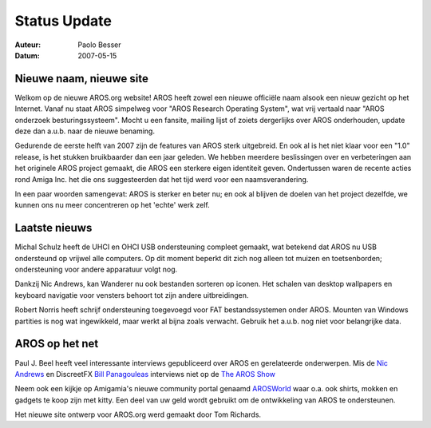 =============
Status Update
=============

:Auteur:   Paolo Besser
:Datum:     2007-05-15

Nieuwe naam, nieuwe site
------------------------

Welkom op de nieuwe AROS.org website! AROS heeft zowel een nieuwe officiële
naam alsook een nieuw gezicht op het Internet. Vanaf nu staat AROS simpelweg
voor "AROS Research Operating System", wat vrij vertaald naar "AROS onderzoek besturingssysteem".
Mocht u een fansite, mailing lijst of zoiets dergerlijks over AROS onderhouden, 
update deze dan a.u.b. naar de nieuwe benaming.

Gedurende de eerste helft van 2007 zijn de features van AROS sterk uitgebreid. En ook al
is het niet klaar voor een "1.0" release, is het stukken bruikbaarder dan 
een jaar geleden. We hebben meerdere beslissingen over en verbeteringen aan het originele AROS project
gemaakt, die AROS een sterkere eigen identiteit geven. Ondertussen waren de recente
acties rond Amiga Inc. het die ons suggesteerden dat het tijd werd voor een naamsverandering.

In een paar woorden samengevat: AROS is sterker en beter nu; en ook al blijven de doelen
van het project dezelfde, we kunnen ons nu meer concentreren op het 'echte' werk zelf.

Laatste nieuws
--------------

Michal Schulz heeft de UHCI en OHCI USB ondersteuning compleet gemaakt,
wat betekend dat AROS nu USB ondersteund op vrijwel alle computers. Op dit
moment beperkt dit zich nog alleen tot muizen en toetsenborden; ondersteuning voor
andere apparatuur volgt nog.

Dankzij Nic Andrews, kan Wanderer nu ook bestanden sorteren op iconen. 
Het schalen van desktop wallpapers en keyboard navigatie voor vensters behoort tot zijn
andere uitbreidingen.

Robert Norris heeft schrijf ondersteuning toegevoegd voor FAT bestandssystemen onder AROS. 
Mounten van Windows partities is nog wat ingewikkeld, maar werkt al bijna zoals verwacht. 
Gebruik het a.u.b. nog niet voor belangrijke data.

AROS op het net
---------------

Paul J. Beel heeft veel interessante interviews gepubliceerd over AROS
en gerelateerde onderwerpen. Mis de `Nic Andrews`__ en 
DiscreetFX `Bill Panagouleas`__ interviews niet op de `The AROS Show`__

Neem ook een kijkje op Amigamia's nieuwe community portal genaamd
`AROSWorld`__ waar o.a. ook shirts, mokken en gadgets te koop zijn
met kitty. Een deel van uw geld wordt gebruikt om de ontwikkeling van AROS te ondersteunen.

Het nieuwe site ontwerp voor AROS.org werd gemaakt door Tom Richards.

__ http://arosshow.blogspot.com/2007/05/nick-kalamatee-andrews-interview-hello.html
__ http://arosshow.blogspot.com/2007/05/bill-panagouleas-interview-what-is.html
__ http://arosshow.blogspot.com
__ http://www.arosworld.org